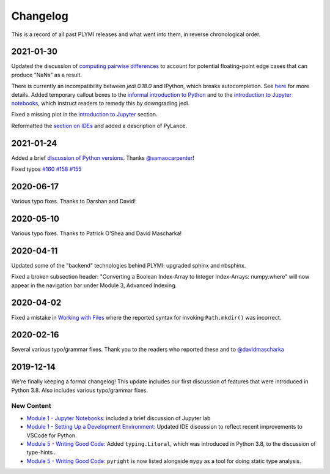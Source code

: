 =========
Changelog
=========

This is a record of all past PLYMI releases and what went into them,
in reverse chronological order.


----------
2021-01-30
----------

Updated the discussion of `computing pairwise differences <https://www.pythonlikeyoumeanit.com/Module3_IntroducingNumpy/Broadcasting.html#An-Advanced-Application-of-Broadcasting:-Pairwise-Distances>`_
to account for potential floating-point edge cases that can produce "NaNs" as a result.

There is currently an incompatibility between `jedi 0.18.0` and IPython, which breaks autocompletion. See `here <https://github.com/ipython/ipython/issues/12740>`_ for more details.
Added temporary callout boxes to the `informal introduction to Python <https://www.pythonlikeyoumeanit.com/Module1_GettingStartedWithPython/Informal_Intro_Python.html>`_ and to
the `introduction to Jupyter notebooks <https://www.pythonlikeyoumeanit.com/Module1_GettingStartedWithPython/Jupyter_Notebooks.html>`_, which instruct readers to remedy this by downgrading jedi.

Fixed a missing plot in the `introduction to Jupyter <https://www.pythonlikeyoumeanit.com/Module1_GettingStartedWithPython/Jupyter_Notebooks.html>`_ section.

Reformatted the `section on IDEs <https://www.pythonlikeyoumeanit.com/Module1_GettingStartedWithPython/Getting_Started_With_IDEs_and_Notebooks.html>`_ and added a description of PyLance.

----------
2021-01-24
----------

Added a brief `discussion of Python versions <https://www.pythonlikeyoumeanit.com/Module1_GettingStartedWithPython/GettingStartedWithPython.html#Understanding-Different-Versions-of-Python>`_. Thanks `@samaocarpenter <https://github.com/samaocarpenter>`_!

Fixed typos `#160 <https://github.com/rsokl/Learning_Python/pull/160>`_ `#158 <https://github.com/rsokl/Learning_Python/pull/158>`_
`#155 <https://github.com/rsokl/Learning_Python/pull/155>`_


----------
2020-06-17
----------

Various typo fixes. Thanks to Darshan and David!


----------
2020-05-10
----------

Various typo fixes. Thanks to Patrick O'Shea and David Mascharka!


----------
2020-04-11
----------

Updated some of the "backend" technologies behind PLYMI: upgraded sphinx and nbsphinx.

Fixed a broken subsection header: "Converting a Boolean Index-Array to Integer Index-Arrays: numpy.where" will now appear in the navigation bar under Module 3, Advanced Indexing.


----------
2020-04-02
----------

Fixed a mistake in `Working with Files <https://www.pythonlikeyoumeanit.com/Module5_OddsAndEnds/WorkingWithFiles.html>`_ where the
reported syntax for invoking ``Path.mkdir()`` was incorrect.


----------
2020-02-16
----------

Several various typo/grammar fixes. Thank you to the readers who reported these and to `@davidmascharka <https://github.com/davidmascharka>`_


----------
2019-12-14
----------

We're finally keeping a formal changelog! This update includes our first discussion of features that were introduced in Python 3.8. Also includes various typo/grammar fixes.

~~~~~~~~~~~
New Content
~~~~~~~~~~~

- `Module 1 - Jupyter Notebooks: <https://www.pythonlikeyoumeanit.com/Module1_GettingStartedWithPython/Jupyter_Notebooks.html>`_ included a brief discussion of Jupyter lab

- `Module 1 - Setting Up a Development Environment: <https://www.pythonlikeyoumeanit.com/Module1_GettingStartedWithPython/Getting_Started_With_IDEs_and_Notebooks.html>`_ Updated IDE discussion to reflect recent improvements to VSCode for Python.

- `Module 5 - Writing Good Code: <https://www.pythonlikeyoumeanit.com/Module5_OddsAndEnds/Writing_Good_Code.html#Using-the-typing-Module>`_ Added ``typing.Literal``, which was introduced in Python 3.8, to the discussion of type-hints .

- `Module 5 - Writing Good Code: <https://www.pythonlikeyoumeanit.com/Module5_OddsAndEnds/Writing_Good_Code.html#Using-the-typing-Module>`_ ``pyright`` is now listed alongside ``mypy`` as a tool for doing static type analysis.

